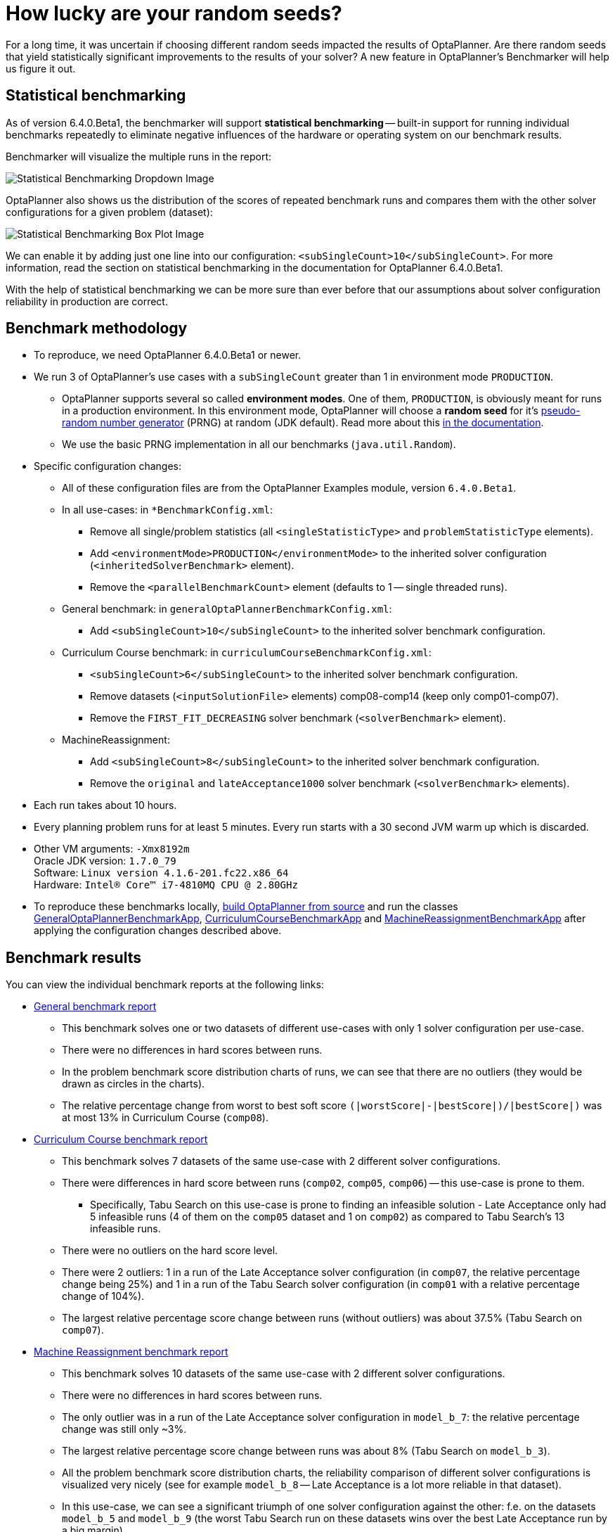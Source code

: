 = How lucky are your random seeds?
:page-interpolate: true
:awestruct-author: oskopek
:awestruct-layout: blogPostBase
:awestruct-tags: [production]

For a long time, it was uncertain if choosing different random seeds impacted the results of OptaPlanner.
Are there random seeds that yield statistically significant improvements to the
results of your solver? A new feature in OptaPlanner's Benchmarker will help us figure it out.

== Statistical benchmarking

As of version 6.4.0.Beta1, the benchmarker will support *statistical benchmarking*
-- built-in support for running individual benchmarks repeatedly to eliminate negative influences
of the hardware or operating system on our benchmark results.

Benchmarker will visualize the multiple runs in the report:

image::statisticalBenchmarkingDropdown.png[Statistical Benchmarking Dropdown Image]

OptaPlanner also shows us the distribution of the scores of repeated benchmark runs and compares them with
the other solver configurations for a given problem (dataset):

image::statisticalBenchmarkingBoxPlot.png[Statistical Benchmarking Box Plot Image]

We can enable it by adding just one line into our configuration: `<subSingleCount>10</subSingleCount>`.
For more information, read the section on statistical benchmarking in the documentation for OptaPlanner 6.4.0.Beta1.

With the help of statistical benchmarking we can be more sure than ever before that our assumptions about solver
configuration reliability in production are correct.

== Benchmark methodology

* To reproduce, we need OptaPlanner 6.4.0.Beta1 or newer.
* We run 3 of OptaPlanner's use cases with a `subSingleCount` greater than 1 in environment mode `PRODUCTION`.
** OptaPlanner supports several so called *environment modes*.
One of them, `PRODUCTION`,
is obviously meant for runs in a production environment.
In this environment mode, OptaPlanner will choose a *random seed* for it's
http://docs.jboss.org/optaplanner/release/6.3.0.Final/optaplanner-docs/html_single/index.html#randomNumberGenerator[pseudo-random number generator]
(PRNG) at random (JDK default).
Read more about this http://docs.jboss.org/optaplanner/release/6.3.0.Final/optaplanner-docs/html_single/index.html#environmentModeProduction[in the documentation].
** We use the basic PRNG implementation in all our benchmarks (`java.util.Random`).

* Specific configuration changes:
** All of these configuration files are from the OptaPlanner Examples module, version `6.4.0.Beta1`.
** In all use-cases: in `*BenchmarkConfig.xml`:
*** Remove all single/problem statistics (all `<singleStatisticType>` and `problemStatisticType` elements).
*** Add `<environmentMode>PRODUCTION</environmentMode>`
to the inherited solver configuration (`<inheritedSolverBenchmark>` element).
*** Remove the `<parallelBenchmarkCount>` element (defaults to 1 -- single threaded runs).
** General benchmark: in `generalOptaPlannerBenchmarkConfig.xml`:
*** Add `<subSingleCount>10</subSingleCount>` to the inherited solver benchmark configuration.
** Curriculum Course benchmark: in `curriculumCourseBenchmarkConfig.xml`:
*** `<subSingleCount>6</subSingleCount>` to the inherited solver benchmark configuration.
*** Remove datasets (`<inputSolutionFile>` elements) comp08-comp14 (keep only comp01-comp07).
*** Remove the `FIRST_FIT_DECREASING` solver benchmark (`<solverBenchmark>` element).
** MachineReassignment:
*** Add `<subSingleCount>8</subSingleCount>` to the inherited solver benchmark configuration.
*** Remove the `original` and `lateAcceptance1000` solver benchmark (`<solverBenchmark>` elements).

* Each run takes about 10 hours.
* Every planning problem runs for at least 5 minutes. Every run starts with a 30 second JVM warm up which is discarded.

* Other VM arguments: `-Xmx8192m` +
Oracle JDK version: `1.7.0_79` +
Software: `Linux version 4.1.6-201.fc22.x86_64` +
Hardware: `Intel(R) Core(TM) i7-4810MQ CPU @ 2.80GHz`

* To reproduce these benchmarks locally, http://www.optaplanner.org/code/sourceCode.html[build OptaPlanner from source]
and run the classes
https://github.com/droolsjbpm/optaplanner/blob/master/optaplanner-examples/src/main/java/org/optaplanner/examples/app/GeneralOptaPlannerBenchmarkApp.java[GeneralOptaPlannerBenchmarkApp],
https://github.com/droolsjbpm/optaplanner/blob/master/optaplanner-examples/src/main/java/org/optaplanner/examples/curriculumcourse/app/CurriculumCourseBenchmarkApp.java[CurriculumCourseBenchmarkApp]
and
https://github.com/droolsjbpm/optaplanner/blob/master/optaplanner-examples/src/main/java/org/optaplanner/examples/machinereassignment/app/MachineReassignmentBenchmarkApp.java[MachineReassignmentBenchmarkApp]
after applying the configuration changes described above.

== Benchmark results

You can view the individual benchmark reports at the following links:

* https://docs.jboss.org/optaplanner/blog/benchmark/2015-09-30/general[General benchmark report]
** This benchmark solves one or two datasets of different use-cases with only 1 solver configuration per use-case.
** There were no differences in hard scores between runs.
** In the problem benchmark score distribution charts of runs,
we can see that there are no outliers (they would be drawn as circles in the charts).
** The relative percentage change from worst to best soft score
`(|worstScore|-|bestScore|)/|bestScore|)` was at most 13% in Curriculum Course (`comp08`).

* https://docs.jboss.org/optaplanner/blog/benchmark/2015-09-30/curriculumcourse[Curriculum Course benchmark report]
** This benchmark solves 7 datasets of the same use-case with 2 different solver configurations.
** There were differences in hard score between runs (`comp02`, `comp05`, `comp06`) -- this use-case is prone to them.
*** Specifically, Tabu Search on this use-case is prone to finding an infeasible solution - Late Acceptance only had 5
infeasible runs (4 of them on the `comp05` dataset and 1 on `comp02`) as compared to Tabu Search's 13 infeasible runs.
** There were no outliers on the hard score level.
** There were 2 outliers: 1 in a run of the Late Acceptance solver configuration
(in `comp07`, the relative percentage change being 25%) and 1 in a run of the Tabu Search solver configuration
(in `comp01` with a relative percentage change of 104%).
** The largest relative percentage score change between runs (without outliers) was about 37.5% (Tabu Search on `comp07`).

* https://docs.jboss.org/optaplanner/blog/benchmark/2015-09-30/machinereassignment[Machine Reassignment benchmark report]
** This benchmark solves 10 datasets of the same use-case with 2 different solver configurations.
** There were no differences in hard scores between runs.
** The only outlier was in a run of the Late Acceptance solver configuration in `model_b_7`:
the relative percentage change was still only ~3%.
** The largest relative percentage score change between runs was about 8% (Tabu Search on `model_b_3`).
** All the problem benchmark score distribution charts, the reliability comparison of different solver configurations
is visualized very nicely (see for example `model_b_8` -- Late Acceptance is a lot more reliable in that dataset).
** In this use-case, we can see a significant triumph of one solver configuration against the other:
f.e. on the datasets `model_b_5` and `model_b_9`
(the worst Tabu Search run on these datasets wins over the best Late Acceptance run by a big margin).

=== Summary

The relative percentage score change can seem large
(the largest one in the General benchmark was 13%, in the CurriculumCourse 104%),
but this measurement varies wildly per dataset
-- there are datasets, where all solver configuration runs vary greatly
(`comp01` of CurriculumCourse) and then there are datasets,
where all solver configuration runs vary only by a tiny bit (`model_b_4` of MachineReassignment).
This indicates that the variance is more influenced by the dataset than by the random seed or solver configuration.

The various outliers suggest that there are "lucky" and "unlucky" random seeds,
but they don't seem to influence the results in any significant way *in general*.
Again, there are specific datasets and use-cases which are more or less prone to changes in random seeds
-- we can can make use of statistical benchmarking to confirm if this is or isn't our case.

== Do we need a lucky random seed to get optimal results?

We need more than just a lucky random seed to get optimal results.
My personal opinion is, that our test results were *inconclusive*.
There are several indicators:

* We can't tell which random seed is better, because even a bad performing one in a 5 minute run could generate awesome moves in a 10 minute run.
* On some datasets, our scores were stable whereas on others, the results varied wildly.

== Conclusion

In production, definitely use the `PRODUCTION` environment mode and let OptaPlanner choose a random seed on random.
A good choice might save you or your business quite a bit of money,
but don't expect to always find a random seed that can affect the outcome in any (statistically) significant way.
